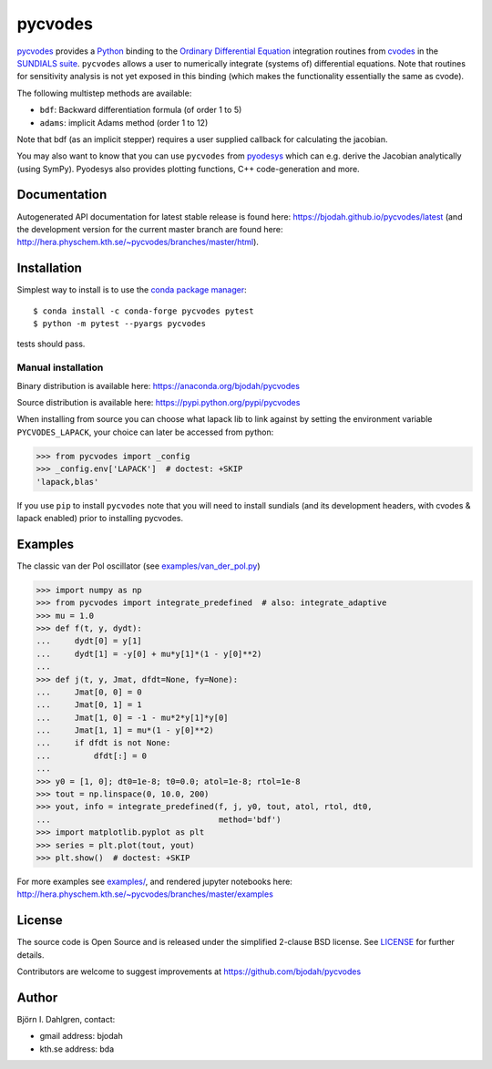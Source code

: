 pycvodes
========

.. image:: http://hera.physchem.kth.se:9090/api/badges/bjodah/pycvodes/status.svg
   :target: http://hera.physchem.kth.se:9090/bjodah/pycvodes
   :alt: Build status on private Drone server
.. image:: https://circleci.com/gh/bjodah/pycvodes.svg?style=svg
   :target: https://circleci.com/gh/bjodah/pycvodes
   :alt: Build status on CircleCI
.. image:: https://secure.travis-ci.org/bjodah/pycvodes.svg?branch=master
   :target: http://travis-ci.org/bjodah/pycvodes
   :alt: Build status on Travis-CI
.. image:: https://img.shields.io/pypi/v/pycvodes.svg
   :target: https://pypi.python.org/pypi/pycvodes
   :alt: PyPI version
.. image:: https://img.shields.io/pypi/l/pycvodes.svg
   :target: https://github.com/bjodah/pycvodes/blob/master/LICENSE
   :alt: License
.. image:: http://hera.physchem.kth.se/~pycvodes/branches/master/htmlcov/coverage.svg
   :target: http://hera.physchem.kth.se/~pycvodes/branches/master/htmlcov
   :alt: coverage
.. image:: https://zenodo.org/badge/43224425.svg
   :target: https://zenodo.org/badge/latestdoi/43224425

`pycvodes <https://github.com/bjodah/pycvodes>`_ provides a
`Python <http://www.python.org>`_ binding to the
`Ordinary Differential Equation <https://en.wikipedia.org/wiki/Ordinary_differential_equation>`_
integration routines from `cvodes <https://computation.llnl.gov/casc/sundials/description/description.html#descr_cvodes>`_ in the
`SUNDIALS suite <https://computation.llnl.gov/casc/sundials/main.html>`_. ``pycvodes`` allows a user to numerically integrate
(systems of) differential equations. Note that routines for sensitivity analysis is not yet exposed in this binding (which makes
the functionality essentially the same as cvode). 

The following multistep methods are available:

- ``bdf``: Backward differentiation formula (of order 1 to 5)
- ``adams``: implicit Adams method (order 1 to 12)

Note that bdf (as an implicit stepper) requires a user supplied
callback for calculating the jacobian.

You may also want to know that you can use ``pycvodes`` from
`pyodesys <https://github.com/bjodah/pyodesys>`_
which can e.g. derive the Jacobian analytically (using SymPy). Pyodesys also provides
plotting functions, C++ code-generation and more.

Documentation
-------------
Autogenerated API documentation for latest stable release is found here:
`<https://bjodah.github.io/pycvodes/latest>`_
(and the development version for the current master branch are found here:
`<http://hera.physchem.kth.se/~pycvodes/branches/master/html>`_).

Installation
------------
Simplest way to install is to use the `conda package manager <http://conda.pydata.org/docs/>`_:

::

   $ conda install -c conda-forge pycvodes pytest
   $ python -m pytest --pyargs pycvodes

tests should pass.

Manual installation
~~~~~~~~~~~~~~~~~~~
Binary distribution is available here:
`<https://anaconda.org/bjodah/pycvodes>`_

Source distribution is available here:
`<https://pypi.python.org/pypi/pycvodes>`_

When installing from source you can choose what lapack lib to link against by setting
the environment variable ``PYCVODES_LAPACK``, your choice can later be accessed from python:

.. code:: python

   >>> from pycvodes import _config
   >>> _config.env['LAPACK']  # doctest: +SKIP
   'lapack,blas'

If you use ``pip`` to install ``pycvodes`` note that you will need to install sundials
(and its development headers, with cvodes & lapack enabled) prior to installing pycvodes.

Examples
--------
The classic van der Pol oscillator (see `examples/van_der_pol.py <examples/van_der_pol.py>`_)

.. code:: python

   >>> import numpy as np
   >>> from pycvodes import integrate_predefined  # also: integrate_adaptive
   >>> mu = 1.0
   >>> def f(t, y, dydt):
   ...     dydt[0] = y[1]
   ...     dydt[1] = -y[0] + mu*y[1]*(1 - y[0]**2)
   ... 
   >>> def j(t, y, Jmat, dfdt=None, fy=None):
   ...     Jmat[0, 0] = 0
   ...     Jmat[0, 1] = 1
   ...     Jmat[1, 0] = -1 - mu*2*y[1]*y[0]
   ...     Jmat[1, 1] = mu*(1 - y[0]**2)
   ...     if dfdt is not None:
   ...         dfdt[:] = 0
   ...
   >>> y0 = [1, 0]; dt0=1e-8; t0=0.0; atol=1e-8; rtol=1e-8
   >>> tout = np.linspace(0, 10.0, 200)
   >>> yout, info = integrate_predefined(f, j, y0, tout, atol, rtol, dt0,
   ...                                   method='bdf')
   >>> import matplotlib.pyplot as plt
   >>> series = plt.plot(tout, yout)
   >>> plt.show()  # doctest: +SKIP


.. image:: https://raw.githubusercontent.com/bjodah/pycvodes/master/examples/van_der_pol.png

For more examples see `examples/ <https://github.com/bjodah/pycvodes/tree/master/examples>`_, and rendered jupyter notebooks here:
`<http://hera.physchem.kth.se/~pycvodes/branches/master/examples>`_


License
-------
The source code is Open Source and is released under the simplified 2-clause BSD license. See `LICENSE <LICENSE>`_ for further details.

Contributors are welcome to suggest improvements at https://github.com/bjodah/pycvodes

Author
------
Björn I. Dahlgren, contact:

- gmail address: bjodah
- kth.se address: bda
